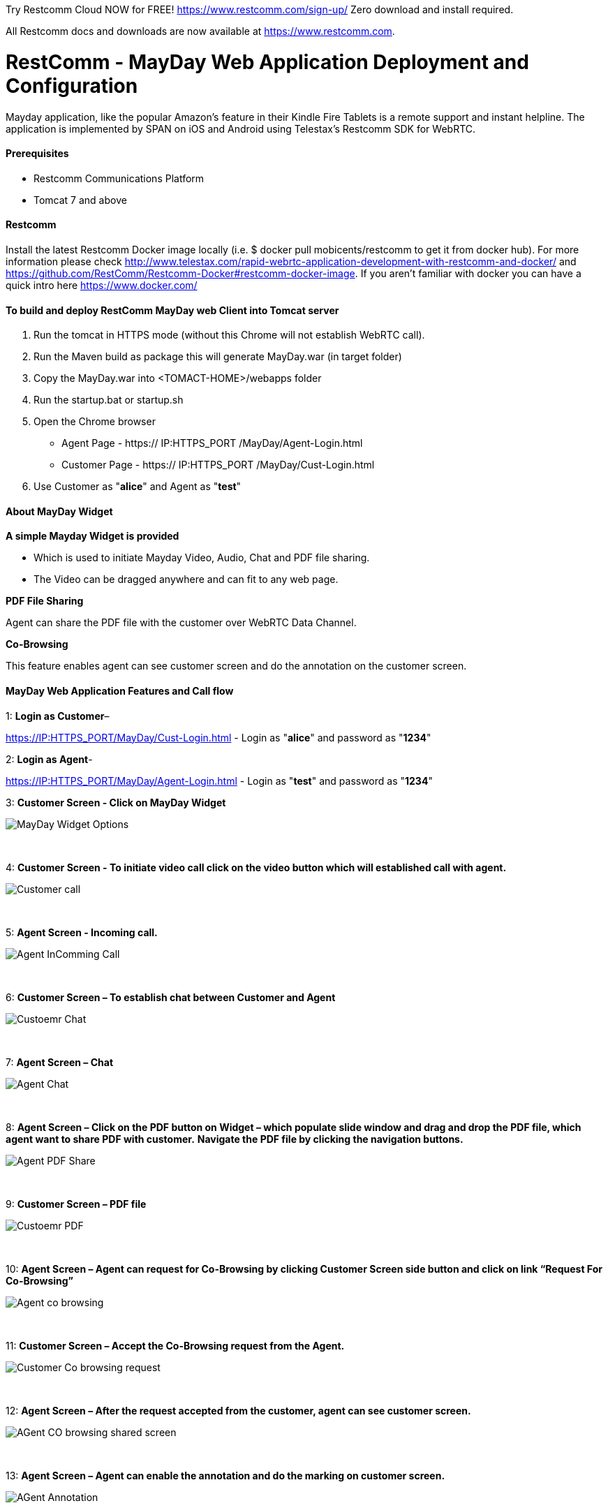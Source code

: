 
Try Restcomm Cloud NOW for FREE!
https://www.restcomm.com/sign-up/
Zero download and install required.


All Restcomm docs and downloads are now available at https://www.restcomm.com.



:imagesdir: doc/images/

[[_getting_started_with_RestComm_MayDay_Web_Application_Configuration]]
= RestComm - MayDay Web Application Deployment and Configuration 

Mayday application, like the popular Amazon’s feature in their Kindle Fire Tablets is a remote support and instant helpline.
The application is implemented by SPAN on iOS and Android using Telestax’s Restcomm SDK for WebRTC.


==== Prerequisites

•	Restcomm Communications Platform

•	Tomcat 7 and above

==== Restcomm

Install the latest Restcomm Docker image locally (i.e. $ docker pull mobicents/restcomm to get it from docker hub).
For more information please check http://www.telestax.com/rapid-webrtc-application-development-with-restcomm-and-docker/ and https://github.com/RestComm/Restcomm-Docker#restcomm-docker-image. If you aren’t familiar with docker you can have a quick intro here https://www.docker.com/


==== To build and deploy RestComm MayDay web Client into Tomcat server

. Run the tomcat in HTTPS mode (without this Chrome will not establish WebRTC call).
. Run the Maven build as package this will generate MayDay.war (in target folder)
. Copy the MayDay.war into <TOMACT-HOME>/webapps folder
. Run the startup.bat or startup.sh
. Open the Chrome browser

* Agent Page - https:// IP:HTTPS_PORT /MayDay/Agent-Login.html
* Customer Page - https:// IP:HTTPS_PORT /MayDay/Cust-Login.html

. Use Customer as "*alice*" and Agent as "*test*"

==== About MayDay Widget 

*A simple Mayday Widget is provided*

            ** Which is used to initiate Mayday Video, Audio, Chat and PDF file sharing.
            ** The Video can be dragged anywhere and can fit to any web page.
            
*PDF File Sharing*	

Agent can share the PDF file with the customer over WebRTC Data Channel.

*Co-Browsing* 

This feature enables agent can see customer screen and do the annotation on the customer screen.
    
==== MayDay Web Application Features and Call flow

1: *Login as Customer*– 

https://IP:HTTPS_PORT/MayDay/Cust-Login.html - Login as "*alice*" and password as "*1234*"

2: *Login as Agent*-

https://IP:HTTPS_PORT/MayDay/Agent-Login.html - Login as "*test*" and password as "*1234*"

3: *Customer Screen - Click on MayDay Widget*

image::MayDay_Widget_Options.png[align="center"]

{nbsp} +

4:	*Customer Screen - To initiate video call click on the video button which will established call with agent.*

image::Customer_call.JPG[align="center"]

{nbsp} +

5:	*Agent Screen - Incoming call.*

image::Agent_InComming_Call.JPG[align="center"]

{nbsp} +

6:	*Customer Screen – To establish chat between Customer and Agent*

image::Custoemr_Chat.JPG[align="center"]

{nbsp} +

7:	*Agent Screen – Chat*

image::Agent_Chat.JPG[align="center"]

{nbsp} +

8:	*Agent Screen – Click on the PDF button on Widget – which populate slide window and drag and drop the PDF file, which agent want to share PDF with customer.*
 *Navigate the PDF file by clicking the navigation buttons.*
 
image::Agent_PDF_Share.JPG[align="center"]

{nbsp} +

9:	*Customer Screen – PDF file*

image::Custoemr_PDF.JPG[align="center"]

{nbsp} +

10:	*Agent Screen – Agent can request for Co-Browsing by clicking Customer Screen side button and click on link “Request For Co-Browsing”*

image::Agent_co_browsing.JPG[align="center"]

{nbsp} +

11:	*Customer Screen – Accept the Co-Browsing request  from the Agent.*

image::Customer_Co_browsing_request.JPG[align="center"]

{nbsp} +

12:	*Agent Screen – After the request accepted from the customer, agent can see customer screen.*

image::AGent_CO_browsing_shared_screen.JPG[align="center"]

{nbsp} +

13:	*Agent Screen – Agent can enable the annotation and do the marking on customer screen.*

image::AGent_Annotation.JPG[align="center"]

{nbsp} +

14:	*Customer Screen – Marking done by the agent, customer can see and customer also marking the same thing shown at agent side.*

image::Customer_annotation.JPG[align="center"]
